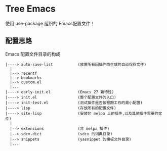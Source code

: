 #+STARTIP:showall hidestars

* Tree Emacs

使用 use-package 组织的 Emacs配置文件！

** 配置思路

Emacs 配置文件目录的构成

#+BEGIN_EXAMPLE
|----> auto-save-list           (放置所有因插件而生成的自动保存文件)
  |
  |--> recentf
  |--> bookmarks
  |--> custom.el
  |...
|----> early-init.el            (Emacs 27 新特性)
|----> init.el                  (整个配置文件的入口)
|----> init-test.el             (测试插件是否按预期工作的最小配置)
|----> lisp                     (存放所有的配置文件)
|----> site-lisp                (安装非 melpa 上的插件,以及其他插件需要的文件)
  |
  |--> extensions               (非 melpa 插件)
  |--> sdcv-dict                (sdcv 的词典目录)
  |--> snippets                 (yasnippet 的模板文件目录)
  |...

#+END_EXAMPLE
